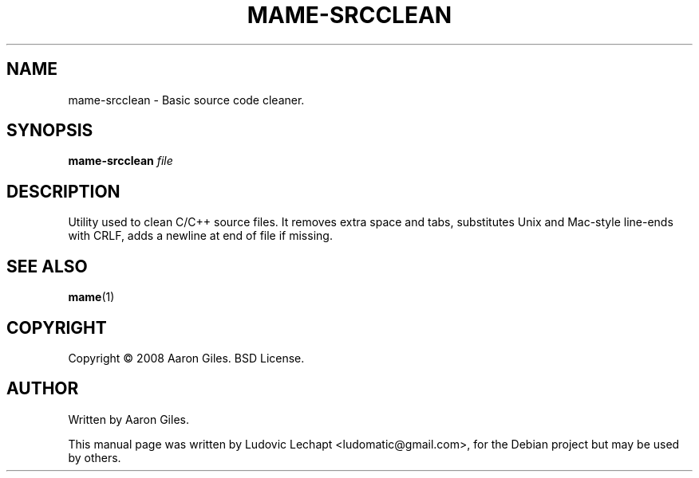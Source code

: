 .\"                                      Hey, EMACS: -*- nroff -*-
.\" First parameter, NAME, should be all caps
.\" Second parameter, SECTION, should be 1-8, maybe w/ subsection
.\" other parameters are allowed: see man(7), man(1)
.TH MAME-SRCCLEAN 1 "December 20, 2010" "MAME 0140"

.\" Please adjust this date whenever revising the manpage.
.\"
.\" Some roff macros, for reference:
.\" .nh        disable hyphenation
.\" .hy        enable hyphenation
.\" .ad l      left justify
.\" .ad b      justify to both left and right margins
.\" .nf        disable filling
.\" .fi        enable filling
.\" .br        insert line break
.\" .sp <n>    insert n+1 empty lines
.\" for manpage-specific macros, see man(7)

.SH "NAME"
mame-srcclean \- Basic source code cleaner.

.SH "SYNOPSIS"
.B mame-srcclean
.I file

.SH "DESCRIPTION"
Utility used to clean C/C++ source files. It removes extra space and tabs,
substitutes Unix and Mac-style line-ends with CRLF, adds a newline at 
end of file if missing.

.SH "SEE ALSO"
\fBmame\fR(1)

.SH "COPYRIGHT"
Copyright \(co 2008 Aaron Giles. BSD License.

.SH "AUTHOR"
Written by Aaron Giles.

.sp 3
This manual page was written by Ludovic Lechapt <ludomatic@gmail.com>,
for the Debian project but may be used by others.
